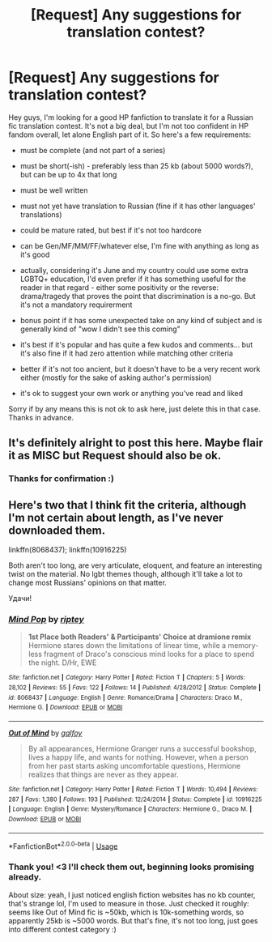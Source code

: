 #+TITLE: [Request] Any suggestions for translation contest?

* [Request] Any suggestions for translation contest?
:PROPERTIES:
:Author: Eerbis
:Score: 4
:DateUnix: 1528126834.0
:DateShort: 2018-Jun-04
:FlairText: Request
:END:
Hey guys, I'm looking for a good HP fanfiction to translate it for a Russian fic translation contest. It's not a big deal, but I'm not too confident in HP fandom overall, let alone English part of it. So here's a few requirements:

- must be complete (and not part of a series)

- must be short(-ish) - preferably less than 25 kb (about 5000 words?), but can be up to 4x that long

- must be well written

- must not yet have translation to Russian (fine if it has other languages' translations)

- could be mature rated, but best if it's not too hardcore

- can be Gen/MF/MM/FF/whatever else, I'm fine with anything as long as it's good

- actually, considering it's June and my country could use some extra LGBTQ+ education, I'd even prefer if it has something useful for the reader in that regard - either some positivity or the reverse: drama/tragedy that proves the point that discrimination is a no-go. But it's not a mandatory requirerment

- bonus point if it has some unexpected take on any kind of subject and is generally kind of "wow I didn't see this coming"

- it's best if it's popular and has quite a few kudos and comments... but it's also fine if it had zero attention while matching other criteria

- better if it's not too ancient, but it doesn't have to be a very recent work either (mostly for the sake of asking author's permission)

- it's ok to suggest your own work or anything you've read and liked

Sorry if by any means this is not ok to ask here, just delete this in that case. Thanks in advance.


** It's definitely alright to post this here. Maybe flair it as MISC but Request should also be ok.
:PROPERTIES:
:Author: Mac_cy
:Score: 3
:DateUnix: 1528133329.0
:DateShort: 2018-Jun-04
:END:

*** Thanks for confirmation :)
:PROPERTIES:
:Author: Eerbis
:Score: 1
:DateUnix: 1528137266.0
:DateShort: 2018-Jun-04
:END:


** Here's two that I think fit the criteria, although I'm not certain about length, as I've never downloaded them.

linkffn(8068437); linkffn(10916225)

Both aren't too long, are very articulate, eloquent, and feature an interesting twist on the material. No lgbt themes though, although it'll take a lot to change most Russians' opinions on that matter.

Удачи!
:PROPERTIES:
:Author: Boris_The_Unbeliever
:Score: 2
:DateUnix: 1528139891.0
:DateShort: 2018-Jun-04
:END:

*** [[https://www.fanfiction.net/s/8068437/1/][*/Mind Pop/*]] by [[https://www.fanfiction.net/u/1956216/riptey][/riptey/]]

#+begin_quote
  *1st Place both Readers' & Participants' Choice at dramione remix* Hermione stares down the limitations of linear time, while a memory-less fragment of Draco's conscious mind looks for a place to spend the night. D/Hr, EWE
#+end_quote

^{/Site/:} ^{fanfiction.net} ^{*|*} ^{/Category/:} ^{Harry} ^{Potter} ^{*|*} ^{/Rated/:} ^{Fiction} ^{T} ^{*|*} ^{/Chapters/:} ^{5} ^{*|*} ^{/Words/:} ^{28,102} ^{*|*} ^{/Reviews/:} ^{55} ^{*|*} ^{/Favs/:} ^{122} ^{*|*} ^{/Follows/:} ^{14} ^{*|*} ^{/Published/:} ^{4/28/2012} ^{*|*} ^{/Status/:} ^{Complete} ^{*|*} ^{/id/:} ^{8068437} ^{*|*} ^{/Language/:} ^{English} ^{*|*} ^{/Genre/:} ^{Romance/Drama} ^{*|*} ^{/Characters/:} ^{Draco} ^{M.,} ^{Hermione} ^{G.} ^{*|*} ^{/Download/:} ^{[[http://www.ff2ebook.com/old/ffn-bot/index.php?id=8068437&source=ff&filetype=epub][EPUB]]} ^{or} ^{[[http://www.ff2ebook.com/old/ffn-bot/index.php?id=8068437&source=ff&filetype=mobi][MOBI]]}

--------------

[[https://www.fanfiction.net/s/10916225/1/][*/Out of Mind/*]] by [[https://www.fanfiction.net/u/2812767/galfoy][/galfoy/]]

#+begin_quote
  By all appearances, Hermione Granger runs a successful bookshop, lives a happy life, and wants for nothing. However, when a person from her past starts asking uncomfortable questions, Hermione realizes that things are never as they appear.
#+end_quote

^{/Site/:} ^{fanfiction.net} ^{*|*} ^{/Category/:} ^{Harry} ^{Potter} ^{*|*} ^{/Rated/:} ^{Fiction} ^{T} ^{*|*} ^{/Words/:} ^{10,494} ^{*|*} ^{/Reviews/:} ^{287} ^{*|*} ^{/Favs/:} ^{1,380} ^{*|*} ^{/Follows/:} ^{193} ^{*|*} ^{/Published/:} ^{12/24/2014} ^{*|*} ^{/Status/:} ^{Complete} ^{*|*} ^{/id/:} ^{10916225} ^{*|*} ^{/Language/:} ^{English} ^{*|*} ^{/Genre/:} ^{Mystery/Romance} ^{*|*} ^{/Characters/:} ^{Hermione} ^{G.,} ^{Draco} ^{M.} ^{*|*} ^{/Download/:} ^{[[http://www.ff2ebook.com/old/ffn-bot/index.php?id=10916225&source=ff&filetype=epub][EPUB]]} ^{or} ^{[[http://www.ff2ebook.com/old/ffn-bot/index.php?id=10916225&source=ff&filetype=mobi][MOBI]]}

--------------

*FanfictionBot*^{2.0.0-beta} | [[https://github.com/tusing/reddit-ffn-bot/wiki/Usage][Usage]]
:PROPERTIES:
:Author: FanfictionBot
:Score: 1
:DateUnix: 1528139916.0
:DateShort: 2018-Jun-04
:END:


*** Thank you! <3 I'll check them out, beginning looks promising already.

About size: yeah, I just noticed english fiction websites has no kb counter, that's strange lol, I'm used to measure in those. Just checked it roughly: seems like Out of Mind fic is ~50kb, which is 10k-something words, so apparently 25kb is ~5000 words. But that's fine, it's not too long, just goes into different contest category :)
:PROPERTIES:
:Author: Eerbis
:Score: 1
:DateUnix: 1528140675.0
:DateShort: 2018-Jun-05
:END:
